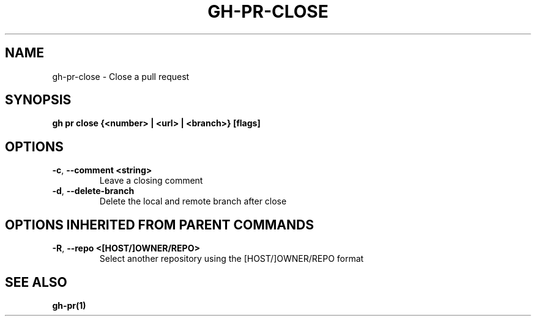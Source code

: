 .nh
.TH "GH-PR-CLOSE" "1" "Jun 2024" "GitHub CLI 2.51.0" "GitHub CLI manual"

.SH NAME
.PP
gh-pr-close - Close a pull request


.SH SYNOPSIS
.PP
\fBgh pr close {<number> | <url> | <branch>} [flags]\fR


.SH OPTIONS
.TP
\fB-c\fR, \fB--comment\fR \fB<string>\fR
Leave a closing comment

.TP
\fB-d\fR, \fB--delete-branch\fR
Delete the local and remote branch after close


.SH OPTIONS INHERITED FROM PARENT COMMANDS
.TP
\fB-R\fR, \fB--repo\fR \fB<[HOST/]OWNER/REPO>\fR
Select another repository using the [HOST/]OWNER/REPO format


.SH SEE ALSO
.PP
\fBgh-pr(1)\fR
